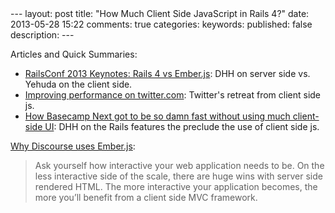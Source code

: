 #+BEGIN_HTML
---
layout: post
title: "How Much Client Side JavaScript in Rails 4?"
date: 2013-05-28 15:22
comments: true
categories: 
keywords: 
published: false
description: 
---
#+END_HTML




Articles and Quick Summaries:
+ [[http://blog.scriptybooks.com/railsconf-2013-keynotes-rails-4-vs-ember-dot-js/][RailsConf 2013 Keynotes: Rails 4 vs Ember.js]]: DHH on server side vs. Yehuda on
  the client side.
+ [[http://engineering.twitter.com/2012/05/improving-performance-on-twittercom.html][Improving performance on twitter.com]]: Twitter's retreat from client side js.
+ [[http://37signals.com/svn/posts/3112-how-basecamp-next-got-to-be-so-damn-fast-without-using-much-client-side-ui][How Basecamp Next got to be so damn fast without using much client-side UI]]:
  DHH on the Rails features the preclude the use of client side js.
  
#+begin_html
<!-- more -->
#+end_html

[[http://eviltrout.com/2013/02/10/why-discourse-uses-emberjs.html][Why Discourse uses Ember.js]]: 
#+begin_quote
Ask yourself how interactive your web application needs to be. On the less
interactive side of the scale, there are huge wins with server side rendered
HTML. The more interactive your application becomes, the more you’ll benefit
from a client side MVC framework.
#+end_quote
